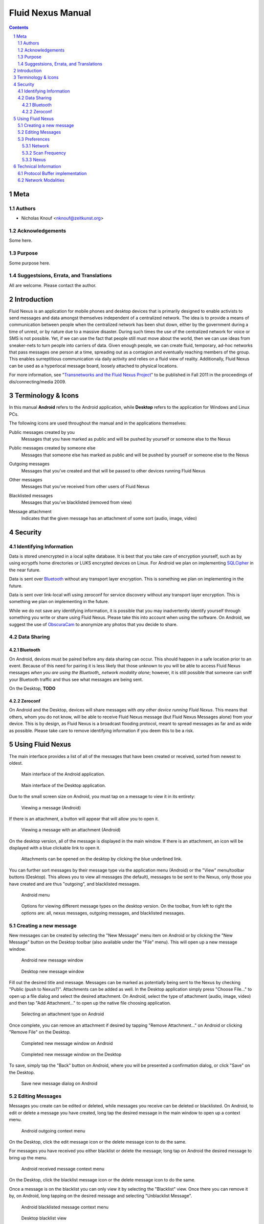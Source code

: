 =======================================
Fluid Nexus Manual
=======================================

.. ------------------------------------
.. TODO

.. contents::
.. sectnum::
.. footer:: Document generated from reStructuredText_ plaintext markup source
            on |date| at |time|.

.. |date| date::
.. |time| date:: %H:%M:%S

.. |copy| unicode:: U+000A9 .. COPYRIGHT SIGN

Meta
====

Authors
-------

- Nicholas Knouf <nknouf@zeitkunst.org>

Acknowledgements
----------------

Some here.

Purpose
-------

Some purpose here.

Suggestsions, Errata, and Translations
--------------------------------------

All are welcome.  Please contact the author.


Introduction
============

Fluid Nexus is an application for mobile phones and desktop devices that is primarily designed to enable activists to send messages and data amongst themselves independent of a centralized network. The idea is to provide a means of communication between people when the centralized network has been shut down, either by the government during a time of unrest, or by nature due to a massive disaster. During such times the use of the centralized network for voice or SMS is not possible. Yet, if we can use the fact that people still must move about the world, then we can use ideas from sneaker-nets to turn people into carriers of data. Given enough people, we can create fluid, temporary, ad-hoc networks that pass messages one person at a time, spreading out as a contagion and eventually reaching members of the group. This enables surreptitious communication via daily activity and relies on a fluid view of reality. Additionally, Fluid Nexus can be used as a hyperlocal message board, loosely attached to physical locations.

For more information, see "`Transnetworks and the Fluid Nexus Project`_" to be published in Fall 2011 in the proceedings of dis/connecting/media 2009.

Terminology & Icons
===================

In this manual **Android** refers to the Android application, while **Desktop** refers to the application for Windows and Linux PCs.

The following icons are used throughout the manual and in the applications themselves:

.. |menu_public| image:: images/menu_public.png
    :alt: Public messages created by you
    :width: 48px

|menu_public| Public messages created by you
    Messages that you have marked as public and will be pushed by yourself or someone else to the Nexus

.. |menu_public_other| image:: images/menu_public_other.png
    :alt: Public messages created by someone else
    :width: 48px

|menu_public_other| Public messages created by someone else
    Messages that someone else has marked as public and will be pushed by yourself or someone else to the Nexus

.. |menu_outgoing| image:: images/menu_outgoing.png
    :alt: Outgoing messages
    :width: 48px

|menu_outgoing| Outgoing messages
    Messages that you've created and that will be passed to other devices running Fluid Nexus

.. |menu_all| image:: images/menu_all.png
    :alt: Other messages
    :width: 48px

|menu_all| Other messages
    Messages that you've received from other users of Fluid Nexus

.. |menu_blacklist| image:: images/menu_blacklist.png
    :alt: Blacklisted messages
    :width: 48px

|menu_blacklist| Blacklisted messages
    Messages that you've blacklisted (removed from view)

.. |attachment_icon| image:: images/attachment_icon.png
    :alt: Attachment
    :width: 48px

|attachment_icon| Message attachment
    Indicates that the given message has an attachment of some sort (audio, image, video)

Security
========

Identifying Information
-----------------------

Data is stored unencrypted in a local sqlite database.  It is best that you     take care of encryption yourself, such as by using ecryptfs home directories or LUKS encrypted devices on Linux.  For Android we plan on implementing `SQLCipher <https://guardianproject.info/code/sqlcipher/>`_ in the near future.

Data is sent over Bluetooth_ without any transport layer encryption.  This is    something we plan on implementing in the future.

Data is sent over link-local wifi using zeroconf for service discovery without  any transport layer encryption.  This is something we plan on implementing in   the future.

While we do not save any identifying information, it is possible that you may inadvertently identify yourself through something you write or share using Fluid Nexus.  Please take this into account when using the software.  On Android, we suggest the use of `ObscuraCam <https://guardianproject.info/apps/securecam/>`_ to anonymize any photos that you decide to share.

Data Sharing
------------

Bluetooth
+++++++++

On Android, devices must be paired before any data sharing can occur.  This should happen in a safe location prior to an event.  Because of this need for pairing it is less likely that those unknown to you will be able to access Fluid Nexus messages *when you are using the Bluetooth_ network modality alone*; however, it is still possible that someone can sniff your Bluetooth traffic and thus see what messages are being sent.

On the Desktop, **TODO**

Zeroconf
++++++++

On Android and the Desktop, devices will share messages with *any other device running Fluid Nexus*.  This means that others, whom you do not know, will be able to receive Fluid Nexus message (but Fluid Nexus Messages alone) from your device.  This is by design, as Fluid Nexus is a broadcast flooding protocol, meant to spread messages as far and as wide as possible.  Please take care to remove identifying information if you deem this to be a risk.

Using Fluid Nexus
=================

The main interface provides a list of all of the messages that have been created or received, sorted from newest to oldest.

.. figure:: images/android_main_interface.png
    :alt: android main interface
    :width: 400px

    Main interface of the Android application.

.. figure:: images/desktop_main_interface.png
    :alt: desktop main interface
    :width: 400px

    Main interface of the Desktop application.

Due to the small screen size on Android, you must tap on a message to view it in its entirety:

.. figure:: images/android_view_message.png
    :alt: android view message
    :width: 400px

    Viewing a message (Android)

If there is an attachment, a button will appear that will allow you to open it.

.. figure:: images/android_view_message_attachment.png
    :alt: android view message attachment
    :width: 400px

    Viewing a message with an attachment (Android)

On the desktop version, all of the message is displayed in the main window.  If there is an attachment, an icon will be displayed with a blue clickable link to open it.

.. figure:: images/desktop_main_interface.png
    :alt: desktop main interface
    :width: 400px

    Attachments can be opened on the desktop by clicking the blue underlined link.

You can further sort messages by their message type via the application menu (Android) or the "View" menu/toolbar buttons (Desktop).  This allows you to view all messages (the default), messages to be sent to the Nexus, only those you have created and are thus "outgoing", and blacklisted messages.

.. figure:: images/android_menu.png
    :alt: android menu
    :width: 400px

    Android menu

.. figure:: images/desktop_view_message_type.png
    :alt: desktop view message types
    :width: 400px

    Options for viewing different message types on the desktop version.  On the toolbar, from left to right the options are: all, nexus messages, outgoing messages, and blacklisted messages.

Creating a new message
----------------------

New messages can be created by selecting the "New Message" menu item on Android or by clicking the "New Message" button on the Desktop toolbar (also available under the "File" menu).  This will open up a new message window.

.. figure:: images/android_new_message.png
    :alt: android new message
    :width: 400px

    Android new message window 

.. figure:: images/desktop_new_message.png
    :alt: Desktop new message window
    :width: 400px

    Desktop new message window

Fill out the desired title and message.  Messages can be marked as potentially being sent to the Nexus by checking "Public (push to Nexus?)".  Attachments can be added as well.  In the Desktop application simply press "Choose File..." to open up a file dialog and select the desired attachment.  On Android, select the type of attachment (audio, image, video) and then tap "Add Attachment..." to open up the native file choosing application.

.. figure:: images/android_new_message_attachment_type.png
    :alt: android new message attachment type
    :width: 400px

    Selecting an attachment type on Android

Once complete, you can remove an attachment if desired by tapping "Remove Attachment..." on Android or clicking "Remove File" on the Desktop.

.. figure:: images/android_new_message_complete.png
    :alt: android new message complete
    :width: 400px

    Completed new message window on Android

.. figure:: images/desktop_new_message_complete.png
    :alt: desktop new message complete
    :width: 400px

    Completed new message window on the Desktop

To save, simply tap the "Back" button on Android, where you will be presented a confirmation dialog, or click "Save" on the Desktop.

.. figure:: images/android_new_message_save.png
    :alt: android new message save
    :width: 400px

    Save new message dialog on Android

Editing Messages
----------------

Messages you create can be edited or deleted, while messages you receive can be deleted or blacklisted.  On Android, to edit or delete a message you have created, long tap the desired message in the main window to open up a context menu.

.. figure:: images/android_context_menu_outgoing.png
    :alt: android outgoing context menu
    :width: 400px

    Android outgoing context menu

.. |edit_icon| image:: images/menu_edit.png
    :alt: Edit message
    :width: 32px

.. |delete_icon| image:: images/menu_delete.png
    :alt: Delete message
    :width: 32px

.. |blacklist_icon| image:: images/menu_blacklist_desktop.png
    :alt: Blacklist message
    :width: 32px

.. |unblacklist_icon| image:: images/menu_unblacklist.png
    :alt: Unblacklist message
    :width: 32px

On the Desktop, click the |edit_icon| edit message icon or the |delete_icon| delete message icon to do the same.

For messages you have received you either blacklist or delete the message; long tap on Android the desired message to bring up the menu.

.. figure:: images/android_context_menu_other.png
    :alt: android other context menu
    :width: 400px

    Android received message context menu

On the Desktop, click the |blacklist_icon| blacklist message icon or the |delete_icon| delete message icon to do the same.

Once a message is on the blacklist you can only view it by selecting the "Blacklist" view.  Once there you can remove it by, on Android, long tapping on the desired message and selecting "Unblacklist Message".

.. figure:: images/android_context_menu_unblacklist.png
    :alt: android blacklist context menu
    :width: 400px

    Android blacklisted message context menu

.. figure:: images/desktop_blacklist.png
    :alt: desktop blacklist 
    :width: 400px

    Desktop blacklist view

On the desktop, click the |unblacklist_icon| unblacklist message icon.

Preferences
-----------

Both the Android and the Desktop applications have preferences that allow you to control how the applications behave.

Network
+++++++

The "Network" section provides checkboxes to enable or disable particular network modalities.  Fluid Nexus is opportunistic and tries to use whatever modality is available to spread messages.  Multiple modalities can run in parallel without problems.  At the moment we have implemented three modalities:

* Bluetooth_: connects to nearby devices running Fluid Nexus.  On Android, attempts to connect to paired Bluetooth devices only.
* Zeroconf_: uses the zeroconf protocol to discover nearby devices running Fluid Nexus and therefore transfer data over wireless or wired networks.  This can occur even if you do not have an Internet connection, as data passes only "link-local", meaning behind a single router.
* Nexus: tries to connect to the Internet to push messages marked as public to the Nexus.

.. figure:: images/android_preferences.png
    :alt: android preferences
    :width: 400px

    Android preferences screen

.. figure:: images/desktop_preferences.png
    :alt: desktop preferences
    :width: 400px

    Desktop preferences screen

Ad-Hoc Wifi is still under development.

Scan Frequency
++++++++++++++

For each of the network modalities (with the exception of "Nexus") you also have the possibility of setting the "Scan Frequency"; this is the amount of time between successive scans for nearby devices.  Lower values mean more frequent scans.  On Android, low values for the Bluetooth_ Scan Frequency will *severely* impact battery life.

.. figure:: images/android_preferences_bluetooth_scan_frequency.png
    :alt: android bluetooth scan frequency
    :width: 400px

    Android bluetooth scan frequency

.. figure:: images/desktop_preferences_bluetooth_scan_frequency.png
    :alt: desktop bluetooth scan frequency
    :width: 400px

    Desktop bluetooth scan frequency

Nexus
+++++

Finally, the "Nexus" section allows you to set your key and secret for posting to the Nexus.  To set this up, first register for an account at http://fluidnexus.net (by either creating a new account there or by logging in using your Google Account).  Then, on your user page click "Request  a key and secret".  Enter these 20-digit numbers into the corresponding boxes in your Android or Desktop application.

.. figure:: images/android_preferences_nexus.png
    :alt: android nexus preferences
    :width: 400px

    Android Nexus Preferences

.. figure:: images/android_preferences_nexus_key.png
    :alt: android nexus preferences key
    :width: 400px

    Entering a Nexus key on Android

.. figure:: images/desktop_preferences_nexus.png
    :alt: desktop nexus preferences
    :width: 400px

    Desktop Nexus Preferences

Then, request authorization from within the application.  On Android, open the menu and select "Request Nexus Authorization"; on the Desktop click the "Request Nexus Authorization" button.

.. figure:: images/android_menu_more.png
    :alt: android menu extension
    :width: 400px

    Android menu showing "Request Nexus Authorization" option

You will be forwarded to the Fluid Nexus website; you must be logged in in order to proceed.  Once you have granted authorization to the application (Android or Desktop) to post to the Nexus, you need to setup the Token and Token Secret.  On Android, these are filled in automatically for you; on the Desktop, you need to copy and paste these values from the website into the corresponding boxes.

Technical Information
=====================

Protocol Buffer implementation
------------------------------

Fluid Nexus uses protocol buffers to share data.  The following documents our message format::

    message FluidNexusHashes {
        repeated string message_hash = 1;
    }
    
    message FluidNexusMessage {
        optional string message_title = 1;
        optional string message_content = 2;
        optional float message_timestamp = 3;
        optional float message_received_timestamp = 10;
        optional string message_hash = 4;
        optional string message_source = 5;
        optional bool message_mine = 6;
        optional bool message_public = 16;
        optional int32 message_ttl = 17 [default = 0];
    
        enum MessageType {
            TEXT = 0;
            AUDIO = 1;
            IMAGE = 2;
            VIDEO = 3;
        }
    
        optional MessageType message_type = 7;
        optional bytes message_attachment = 8;
        optional string message_attachment_original_filename = 9;
    }
    
    message FluidNexusMessages {
        repeated FluidNexusMessage message = 1;
    }

Note that no directly identifying information is either sent in the message nor saved in the database.  The only way identifying information might be saved is via anything placed in the message itself.  Also note that there are no limitations on the length of the message.

The application uses a SHA1 hash of the message title and message content to determine whether or not the message needs to be exchanged.  These hashes are first exchanged between devices to determine what needs to be sent.  Thus Fluid Nexus uses a type of `distributed hash table <https://secure.wikimedia.org/wikipedia/en/wiki/Distributed_hash_table>`_ with the goal of replicating the entire table amongst all devices.

Network Modalities
------------------

Fluid Nexus currently works using Bluetooth_ and Zeroconf_ service discovery, with Ad-Hoc Wifi to be developed.  Android requires Bluetooth devices to be paired before any data sharing can occur.  On the Desktop, sharing between *discoverable* Linux devices does not require pairing beforehand.  (Windows is to be determined.)  Zeroconf does not require any pairing and thus messages will be shared between any device running Fluid Nexus and discoverable using Zeroconf service discovery.

.. -----------------------------
.. FOOTER
.. -----------------------------

.. _reStructuredText: http://docutils.sourceforge.net/rst.html
.. _Zeroconf: http://fluidnexus.net/favicon.ico
.. _Bluetooth: https://secure.wikimedia.org/wikipedia/en/wiki/Bluetooth
.. _Transnetworks and the Fluid Nexus Project: http://fluidnexus.net/static/pdfs/DCM2009Submitted.pdf
